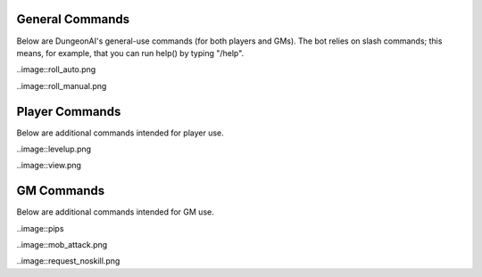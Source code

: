 .. Dungeon AI documentation master file, created by
   sphinx-quickstart on Mon Jun 17 21:53:44 2024.
   You can adapt this file completely to your liking, but it should at least
   contain the root `toctree` directive.

   ######################################
   Welcome to Dungeon AI's documentation!
   ######################################

..
   .. autosummary::
      :toctree: _autosummary
      :template: custom-module-template.rst
      :recursive:
      
      commands

..
   .. toctree::
      :maxdepth: 2
      :caption: Contents:

   .. Indices and tables
   .. ==================

   .. * :ref:`genindex`
   .. * :ref:`modindex`
   .. * :ref:`search`

General Commands
================

Below are DungeonAI's general-use commands (for both players and GMs). The bot relies on slash commands; this means, for example, that you can run help() by typing "/help".

..
   _heal:

   heal
   ****

.. py:function:: heal(amount,overheal=False,selfheal=False,name="")

  **/heal** - Applies healing.

  :param amount: Amount of damage to heal. (Required)
  :type amount: int

  :param overheal: Whether or not the healing should be able to give the target additional HP beyond their typical maximum. (Default: False)
  :type overheal: bool

  :param selfheal: Whether or not to automatically apply healing to self. If false, it will generate a button that can be clicked by anyone instead. Default: False.
  :type selfheal: bool

  :param name: The name of the entity or ability providing healing.
  :type name: str

  :return: A button (if selfhealing not requested) for healing and reports of all healing applied.

.. image:: no_overheal.png
.. image:: overheal.png

.. 
   _help:

   help
   ****

.. py:function:: help()
   
   **/help** - Lists available commands.

   :return:
      | """
      | **help:** Prints this help menu.
      | **roll [dice] [goal] [autoexp] [private]:** Rolls a die.
      | **link <url> [default] [allguilds]:** Link a character sheet to your user.
      | **unlink <char>:** Unlink characters from yourself.
      | **view [char]:** View the character sheets that you've linked.
      | **heal <amount> [overheal] [selfheal] [name]:** Restore HP (button or self).
      | **damage <amount> [bypass] [name]:** (GM) Create button for receiving damage.
      | **mob_attack <name> [attack]:** (GM) Declare a mob attack.
      | **mob_attack <name> [attack]:** (GM) Request a roll.
      | **end_encounter [pips]:** (GM) Give out pips and prompt level up.
      | **bestiary [mob] [private]:** (GM) View bestiary entries.
      | """

.. image:: help.png
   
.. 
   _roll:

   roll
   ****

.. py:function:: roll(modifier='',goal=None,private=False)

   **/roll** - Default: rolls 1d20 with no modifier. Rolls 1d20 with the provided modifier.

   :param modifier: String representing the dice modifier to be rolled, in format `skillname+statname+X` or `-X`. (Default: 0).
    Calls your default character if non-numeric values are provided.
   :type dice: str

   :param goal: Value to meet or exceed when rolling. Reports back success/failure if given. (Optional)
   :type goal: int

   :param autoexp: Automatically gain exp for attempting the roll, if applicable. (Default: False)
   :type autoexp: bool

   :param private: Hide your roll and result from other users. (Default: False)
   :type private: bool

   :return: Message indicating the rolled value and, if a goal was provided, whether it was a success or failure.

..image::roll_auto.png

..image::roll_manual.png

Player Commands
===============

Below are additional commands intended for player use.

..
  _levelup:

  levelup
  *******

.. py:function:: levelup()
   
  **/levelup** - Scans for current exp on your current default character sheet and rank/level up as appropriate.

  :return: A levelup report with stat adjustment buttons, if applicable.

..image::levelup.png

.. 
   _link:

   link
   ****

.. py:function:: link(url,default=True,allguilds=False)

   **/link** - Links a character sheet to your user on this server. If already linked, modifies link settings.

   :param url: The URL or token of your character sheet. (Required)
   :type url: str
   :param default: Set the character sheet as your default character sheet for the current server. (Default: True)
   :type default: bool
   :param allguilds: Make this character sheet accessible from all Discord servers you are in (Default: False)
   :type allguilds: bool
   :return: Message indicating the character ID, guild association status, and default status.

.. 
   _unlink:

   unlink
   ******

.. py:function:: unlink(char)

   **/unlink** - Unlink one or more characters from yourself.

   :param char: 'all', 'guild', a character ID, or a comma-separated list of IDs. (Required)
   :type char: str
   :return: Message indicating successfully removed data and data that was requested to be moved but was not present.

.. 
   _view:

   view
   ****

.. py:function:: view(char='guild',private=True)

   **/view** - View a list of your characters.

   :param char: 'all', 'guild', ID,  or comma-separated list of IDs of characters you wish to view. (Default: guild)
   :type char: str
   :param private: Hide the message from other users in this server. (Default: True)
   :type private: bool
   :return: A table of the requested character IDs and their associations.

..image::view.png

GM Commands
===========

Below are additional commands intended for GM use.

..
  _bestiary:

  bestiary
  ********

.. py:function:: bestiary(mob="",private=True)

   **/bestiary** - View a bestiary page or table of contents.

   :param mob: The creature you want to see the stats for. If unspecified, returns a list of available creatures. (Optional)
   :type mob: str

   :param private: Whether or not the resulting message should be hidden from other users. (Default: True)
   :type private: bool

   :return: Bestiary information.

..
   _damage:

   damage
   ******

.. py:function:: damage(amount,bypass=False,name="")

   **/damage** - Create a button for dealing damage.

   :param amount: Amount of damage the button deals. (Required)
   :type amount: int

   :param bypass: Whether or not the damage ignores DR. (Default: False)
   :type bypass: bool 

   :param name: Name of the entity or ability dealing damage. (Optional)
   :type name: str

   :return: A button that, when clicked, assigns damage to the character of the player who clicked it.

.. image::damage_normal.png
.. image::damage_bypass.png

..
  _end_encounter

  end_encounter
  *************

.. py:function:: end_encounter(pips=0)

   **/end_encounter** - Ends the current encounter, giving players the opportunity to claim pips and level up.

   :param pips: How many pips to give out. (Default: 0)
   :type pips: int

   :return: A button to claim pips and reminder to check for levelup.

..image::pips

..
  _mob_attack

  mob_attack
  **********

.. py:function:: mob_attack(mob,attack=""):

   **/mob_attack** - Declares a mob attack, allowing players to respond.

   :param mob: Name of the mob you want to attack with. (Required)
   :type mob: str

   :param attack: Number (1-3) or name of the attack you want to use. If blank, uses the first attack in the creature's attack list. (Optional)
   :type attack: str
   
   :return: Respond/Pass buttons for players and Roll button for GM.

..image::mob_attack.png

..
  _request

  request
  *******

.. py:function:: request(modifier,goal,message="",exp=True)

   **/request** - Requests the specified roll from players.

   :param modifier: A modifier, following the `/roll` syntax, for the roll. (Required)
   :type modifier: str

   :param goal: The value to meet or exceed when rolling. This is not relayed in the resulting messsage. (Required)
   :type goal: int

   :param message: The message for the roll, to help players know what the roll is for. (Optional)
   :type message: str

   :param exp: Whether or not to automatically grant exp for attempting the roll, if applicable. (Default: True)
   :type param: True

   :return: A button that rolls as specified.

..image::request_noskill.png
